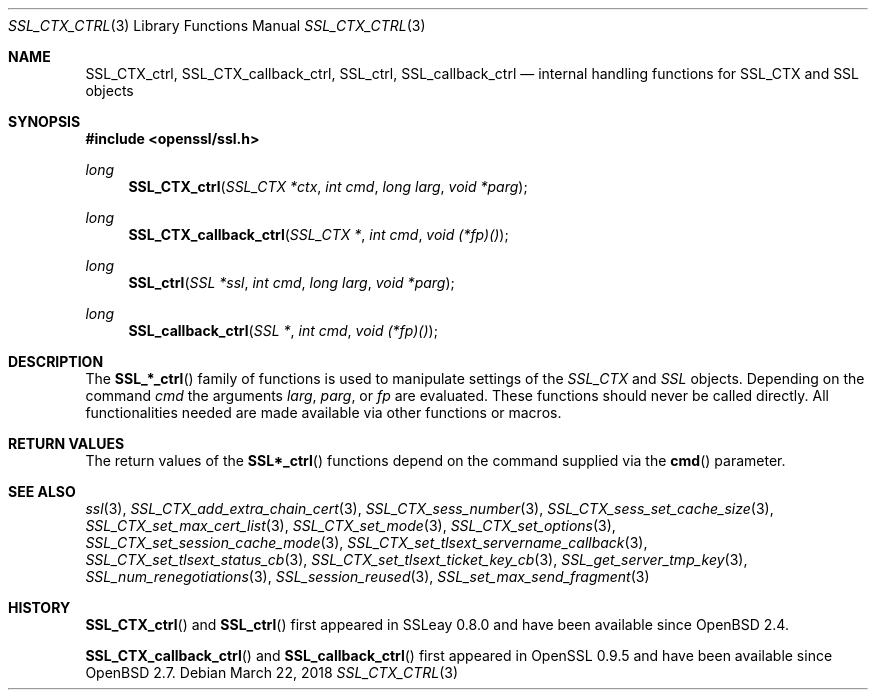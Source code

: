 .\"	$OpenBSD: SSL_CTX_ctrl.3,v 1.6 2018/03/22 16:07:53 schwarze Exp $
.\"	OpenSSL b97fdb57 Nov 11 09:33:09 2016 +0100
.\"
.\" This file was written by Lutz Jaenicke <jaenicke@openssl.org>.
.\" Copyright (c) 2001 The OpenSSL Project.  All rights reserved.
.\"
.\" Redistribution and use in source and binary forms, with or without
.\" modification, are permitted provided that the following conditions
.\" are met:
.\"
.\" 1. Redistributions of source code must retain the above copyright
.\"    notice, this list of conditions and the following disclaimer.
.\"
.\" 2. Redistributions in binary form must reproduce the above copyright
.\"    notice, this list of conditions and the following disclaimer in
.\"    the documentation and/or other materials provided with the
.\"    distribution.
.\"
.\" 3. All advertising materials mentioning features or use of this
.\"    software must display the following acknowledgment:
.\"    "This product includes software developed by the OpenSSL Project
.\"    for use in the OpenSSL Toolkit. (http://www.openssl.org/)"
.\"
.\" 4. The names "OpenSSL Toolkit" and "OpenSSL Project" must not be used to
.\"    endorse or promote products derived from this software without
.\"    prior written permission. For written permission, please contact
.\"    openssl-core@openssl.org.
.\"
.\" 5. Products derived from this software may not be called "OpenSSL"
.\"    nor may "OpenSSL" appear in their names without prior written
.\"    permission of the OpenSSL Project.
.\"
.\" 6. Redistributions of any form whatsoever must retain the following
.\"    acknowledgment:
.\"    "This product includes software developed by the OpenSSL Project
.\"    for use in the OpenSSL Toolkit (http://www.openssl.org/)"
.\"
.\" THIS SOFTWARE IS PROVIDED BY THE OpenSSL PROJECT ``AS IS'' AND ANY
.\" EXPRESSED OR IMPLIED WARRANTIES, INCLUDING, BUT NOT LIMITED TO, THE
.\" IMPLIED WARRANTIES OF MERCHANTABILITY AND FITNESS FOR A PARTICULAR
.\" PURPOSE ARE DISCLAIMED.  IN NO EVENT SHALL THE OpenSSL PROJECT OR
.\" ITS CONTRIBUTORS BE LIABLE FOR ANY DIRECT, INDIRECT, INCIDENTAL,
.\" SPECIAL, EXEMPLARY, OR CONSEQUENTIAL DAMAGES (INCLUDING, BUT
.\" NOT LIMITED TO, PROCUREMENT OF SUBSTITUTE GOODS OR SERVICES;
.\" LOSS OF USE, DATA, OR PROFITS; OR BUSINESS INTERRUPTION)
.\" HOWEVER CAUSED AND ON ANY THEORY OF LIABILITY, WHETHER IN CONTRACT,
.\" STRICT LIABILITY, OR TORT (INCLUDING NEGLIGENCE OR OTHERWISE)
.\" ARISING IN ANY WAY OUT OF THE USE OF THIS SOFTWARE, EVEN IF ADVISED
.\" OF THE POSSIBILITY OF SUCH DAMAGE.
.\"
.Dd $Mdocdate: March 22 2018 $
.Dt SSL_CTX_CTRL 3
.Os
.Sh NAME
.Nm SSL_CTX_ctrl ,
.Nm SSL_CTX_callback_ctrl ,
.Nm SSL_ctrl ,
.Nm SSL_callback_ctrl
.Nd internal handling functions for SSL_CTX and SSL objects
.Sh SYNOPSIS
.In openssl/ssl.h
.Ft long
.Fn SSL_CTX_ctrl "SSL_CTX *ctx" "int cmd" "long larg" "void *parg"
.Ft long
.Fn SSL_CTX_callback_ctrl "SSL_CTX *" "int cmd" "void (*fp)()"
.Ft long
.Fn SSL_ctrl "SSL *ssl" "int cmd" "long larg" "void *parg"
.Ft long
.Fn SSL_callback_ctrl "SSL *" "int cmd" "void (*fp)()"
.Sh DESCRIPTION
The
.Fn SSL_*_ctrl
family of functions is used to manipulate settings of
the
.Vt SSL_CTX
and
.Vt SSL
objects.
Depending on the command
.Fa cmd
the arguments
.Fa larg ,
.Fa parg ,
or
.Fa fp
are evaluated.
These functions should never be called directly.
All functionalities needed are made available via other functions or macros.
.Sh RETURN VALUES
The return values of the
.Fn SSL*_ctrl
functions depend on the command supplied via the
.Fn cmd
parameter.
.Sh SEE ALSO
.Xr ssl 3 ,
.Xr SSL_CTX_add_extra_chain_cert 3 ,
.Xr SSL_CTX_sess_number 3 ,
.Xr SSL_CTX_sess_set_cache_size 3 ,
.Xr SSL_CTX_set_max_cert_list 3 ,
.Xr SSL_CTX_set_mode 3 ,
.Xr SSL_CTX_set_options 3 ,
.Xr SSL_CTX_set_session_cache_mode 3 ,
.Xr SSL_CTX_set_tlsext_servername_callback 3 ,
.Xr SSL_CTX_set_tlsext_status_cb 3 ,
.Xr SSL_CTX_set_tlsext_ticket_key_cb 3 ,
.Xr SSL_get_server_tmp_key 3 ,
.Xr SSL_num_renegotiations 3 ,
.Xr SSL_session_reused 3 ,
.Xr SSL_set_max_send_fragment 3
.Sh HISTORY
.Fn SSL_CTX_ctrl
and
.Fn SSL_ctrl
first appeared in SSLeay 0.8.0 and have been available since
.Ox 2.4 .
.Pp
.Fn SSL_CTX_callback_ctrl
and
.Fn SSL_callback_ctrl
first appeared in OpenSSL 0.9.5 and have been available since
.Ox 2.7 .
